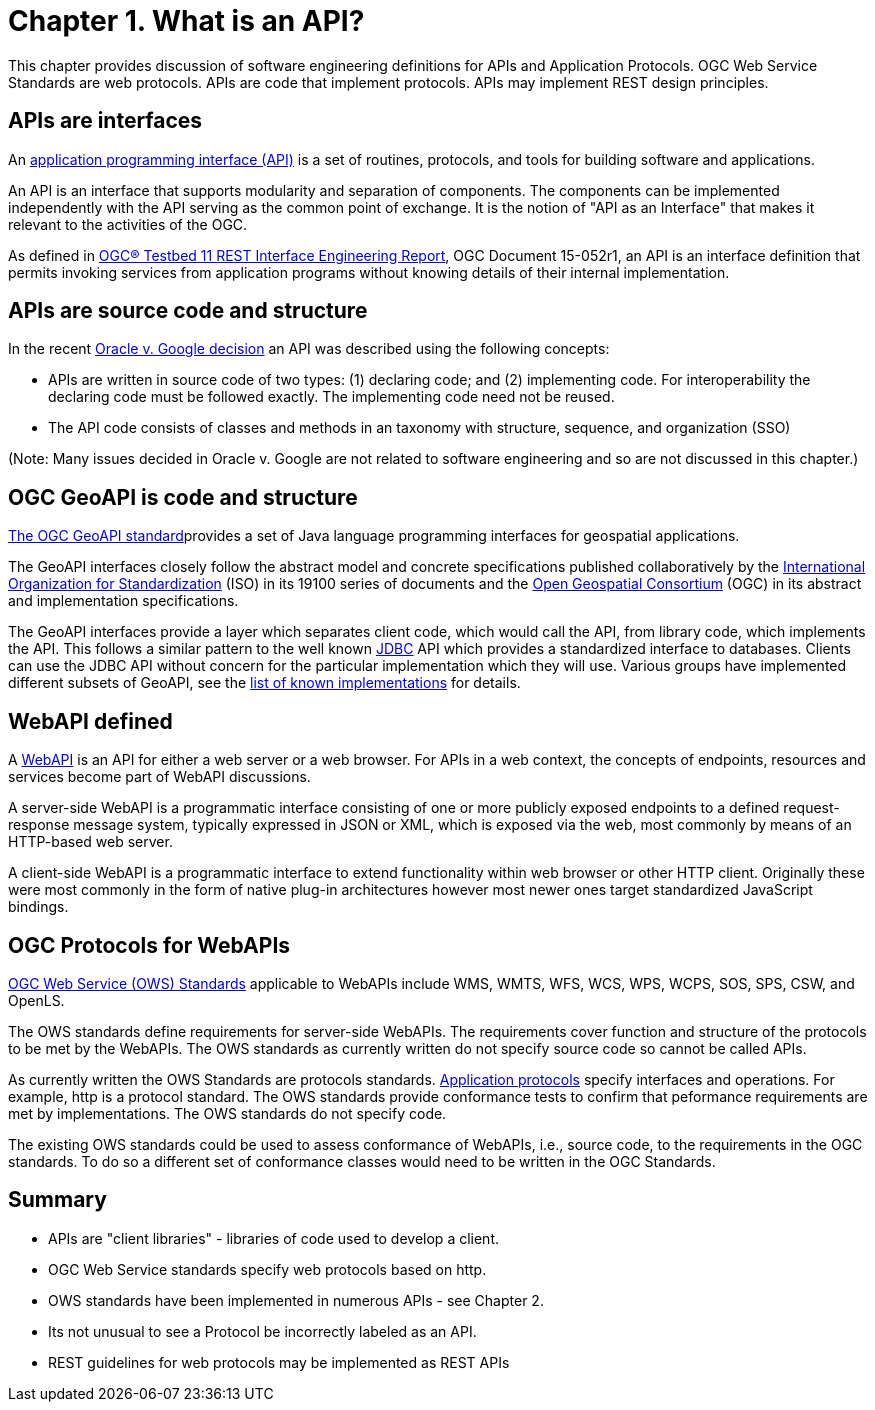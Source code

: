 = Chapter 1. What is an API?

This chapter provides discussion of software engineering definitions for APIs and Application Protocols.  OGC Web Service Standards are web protocols. APIs are code that implement protocols.  APIs may implement REST design principles.

== APIs are interfaces

An https://en.wikipedia.org/wiki/Application_programming_interface[application programming interface (API)] is a set of routines, protocols, and tools for building software and applications.

An API is an interface that supports modularity and separation of components. The components can be implemented independently with the API serving as the common point of exchange. It is the notion of "API as an Interface" that makes it relevant to the activities of the OGC.  

As defined in https://portal.opengeospatial.org/files/?artifact_id=64860[OGC® Testbed 11 REST Interface Engineering Report], OGC Document 15-052r1, an API is an interface definition that permits invoking services from application programs without knowing details of their internal implementation.


== APIs are source code and structure

In the recent http://www.cafc.uscourts.gov/content/oracle-america-inc-v-google-inc-opinion[Oracle v. Google decision] an API was described using the following concepts:

* APIs are written in source code of two types: (1) declaring code; and (2) implementing code. For interoperability the declaring code must be followed exactly. The implementing code need not be reused.  
* The API code consists of classes and methods in an taxonomy with structure, sequence, and organization (SSO)

(Note: Many issues decided in Oracle v. Google are not related to software engineering and so are not discussed in this chapter.)

== OGC GeoAPI is code and structure

http://www.geoapi.org/[The OGC GeoAPI standard]provides a set of Java language programming interfaces for geospatial applications.

The GeoAPI interfaces closely follow the abstract model and concrete specifications published collaboratively by the http://www.isotc211.org/[International Organization for Standardization] (ISO) in its 19100 series of documents and the http://www.opengeospatial.org/[Open Geospatial Consortium] (OGC) in its abstract and implementation specifications.

The GeoAPI interfaces provide a layer which separates client code, which would call the API, from library code, which implements the API. This follows a similar pattern to the well known http://download.oracle.com/javase/6/docs/technotes/guides/jdbc/[JDBC] API which provides a standardized interface to databases. Clients can use the JDBC API without concern for the particular implementation which they will use. Various groups have implemented different subsets of GeoAPI, see the http://www.geoapi.org/implementations.html[list of known implementations] for details.

== WebAPI defined

A https://en.wikipedia.org/wiki/Web_API[WebAPI] is an API for either a web server or a web browser.  For APIs in a web context, the concepts of endpoints, resources and services become part of WebAPI discussions.

A server-side WebAPI is a programmatic interface consisting of one or more publicly exposed endpoints to a defined request-response message system, typically expressed in JSON or XML, which is exposed via the web, most commonly by means of an HTTP-based web server. 

A client-side WebAPI is a programmatic interface to extend functionality within web browser or other HTTP client. Originally these were most commonly in the form of native plug-in architectures however most newer ones target standardized JavaScript bindings.

== OGC Protocols for WebAPIs

http://www.opengeospatial.org/standards[OGC Web Service (OWS) Standards] applicable to WebAPIs include WMS, WMTS, WFS, WCS, WPS, WCPS, SOS, SPS, CSW, and OpenLS.

The OWS standards define requirements for server-side WebAPIs. The requirements cover function and structure of the protocols to be met by the WebAPIs. The OWS standards as currently written do not specify source code so cannot be called APIs.  

As currently written the OWS Standards are protocols standards. https://en.wikipedia.org/wiki/Application_layer#Application_layer_protocolsl[Application protocols] specify interfaces and operations. For example, http is a protocol standard. The OWS standards provide conformance tests to confirm that peformance requirements are met by implementations.  The OWS standards do not specify code.

The existing OWS standards could be used to assess conformance of WebAPIs, i.e., source code, to the requirements in the OGC standards.  To do so a different set of conformance classes would need to be written in the OGC Standards.

== Summary

* APIs are "client libraries" - libraries of code used to develop a client.
* OGC Web Service standards specify web protocols based on http.
* OWS standards have been implemented in numerous APIs - see Chapter 2.
* Its not unusual to see a Protocol be incorrectly labeled as an API.
* REST guidelines for web protocols may be implemented as REST APIs





